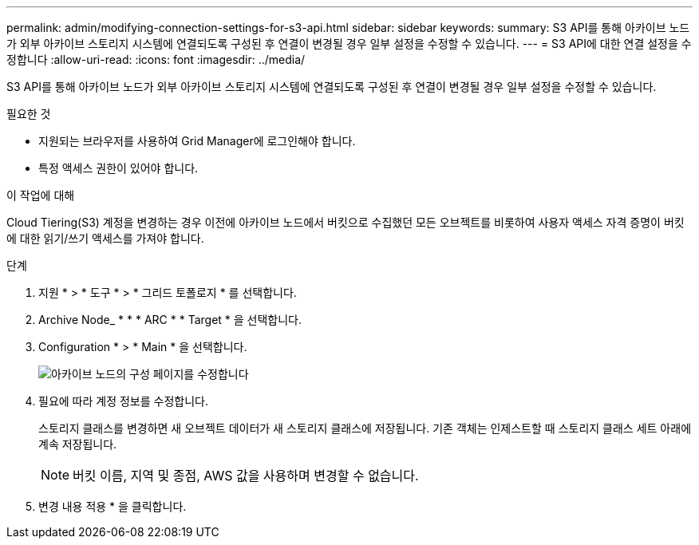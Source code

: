 ---
permalink: admin/modifying-connection-settings-for-s3-api.html 
sidebar: sidebar 
keywords:  
summary: S3 API를 통해 아카이브 노드가 외부 아카이브 스토리지 시스템에 연결되도록 구성된 후 연결이 변경될 경우 일부 설정을 수정할 수 있습니다. 
---
= S3 API에 대한 연결 설정을 수정합니다
:allow-uri-read: 
:icons: font
:imagesdir: ../media/


[role="lead"]
S3 API를 통해 아카이브 노드가 외부 아카이브 스토리지 시스템에 연결되도록 구성된 후 연결이 변경될 경우 일부 설정을 수정할 수 있습니다.

.필요한 것
* 지원되는 브라우저를 사용하여 Grid Manager에 로그인해야 합니다.
* 특정 액세스 권한이 있어야 합니다.


.이 작업에 대해
Cloud Tiering(S3) 계정을 변경하는 경우 이전에 아카이브 노드에서 버킷으로 수집했던 모든 오브젝트를 비롯하여 사용자 액세스 자격 증명이 버킷에 대한 읽기/쓰기 액세스를 가져야 합니다.

.단계
. 지원 * > * 도구 * > * 그리드 토폴로지 * 를 선택합니다.
. Archive Node_ * * * ARC * * Target * 을 선택합니다.
. Configuration * > * Main * 을 선택합니다.
+
image::../media/archive_node_s3_middleware.gif[아카이브 노드의 구성 페이지를 수정합니다]

. 필요에 따라 계정 정보를 수정합니다.
+
스토리지 클래스를 변경하면 새 오브젝트 데이터가 새 스토리지 클래스에 저장됩니다. 기존 객체는 인제스트할 때 스토리지 클래스 세트 아래에 계속 저장됩니다.

+

NOTE: 버킷 이름, 지역 및 종점, AWS 값을 사용하며 변경할 수 없습니다.

. 변경 내용 적용 * 을 클릭합니다.

